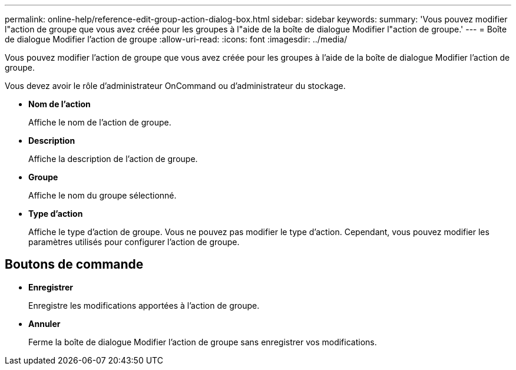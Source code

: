 ---
permalink: online-help/reference-edit-group-action-dialog-box.html 
sidebar: sidebar 
keywords:  
summary: 'Vous pouvez modifier l"action de groupe que vous avez créée pour les groupes à l"aide de la boîte de dialogue Modifier l"action de groupe.' 
---
= Boîte de dialogue Modifier l'action de groupe
:allow-uri-read: 
:icons: font
:imagesdir: ../media/


[role="lead"]
Vous pouvez modifier l'action de groupe que vous avez créée pour les groupes à l'aide de la boîte de dialogue Modifier l'action de groupe.

Vous devez avoir le rôle d'administrateur OnCommand ou d'administrateur du stockage.

* *Nom de l'action*
+
Affiche le nom de l'action de groupe.

* *Description*
+
Affiche la description de l'action de groupe.

* *Groupe*
+
Affiche le nom du groupe sélectionné.

* *Type d'action*
+
Affiche le type d'action de groupe. Vous ne pouvez pas modifier le type d'action. Cependant, vous pouvez modifier les paramètres utilisés pour configurer l'action de groupe.





== Boutons de commande

* *Enregistrer*
+
Enregistre les modifications apportées à l'action de groupe.

* *Annuler*
+
Ferme la boîte de dialogue Modifier l'action de groupe sans enregistrer vos modifications.


